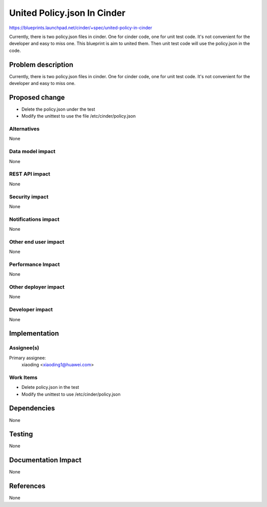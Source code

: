 ..
 This work is licensed under a Creative Commons Attribution 3.0 Unported
 License.

 http://creativecommons.org/licenses/by/3.0/legalcode

============================
United Policy.json In Cinder
============================

https://blueprints.launchpad.net/cinder/+spec/united-policy-in-cinder

Currently, there is two policy.json files in cinder. One for cinder code,
one for unit test code. It's not convenient for the developer and easy to
miss one. This blueprint is aim to united them. Then unit test code will
use the policy.json in the code.

Problem description
===================

Currently, there is two policy.json files in cinder. One for cinder code,
one for unit test code. It's not convenient for the developer and easy to
miss one.

Proposed change
===============

* Delete the policy.json under the test

* Modify the unittest to use the file /etc/cinder/policy.json

Alternatives
------------

None

Data model impact
-----------------

None

REST API impact
---------------

None

Security impact
---------------

None

Notifications impact
--------------------

None

Other end user impact
---------------------

None

Performance Impact
------------------

None

Other deployer impact
---------------------

None

Developer impact
----------------

None


Implementation
==============

Assignee(s)
-----------

Primary assignee:
  xiaoding <xiaoding1@huawei.com>

Work Items
----------

* Delete policy.json in the test

* Modify the unittest to use /etc/cinder/policy.json


Dependencies
============

None


Testing
=======

None


Documentation Impact
====================

None


References
==========

None

